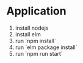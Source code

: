 * Application

  1. install nodejs
  2. install elm
  3. run `npm install`
  4. run `elm package install`
  5. run `npm run start`
